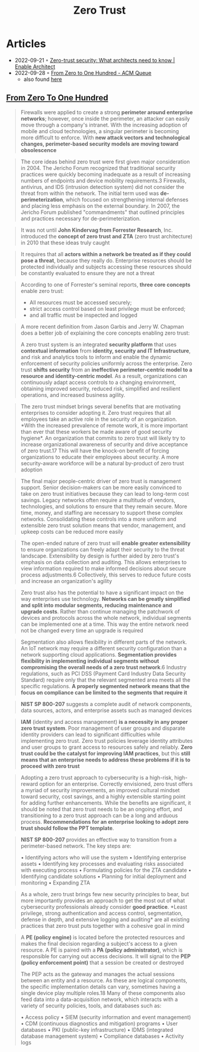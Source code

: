 :PROPERTIES:
:ID:       41423943-a291-4118-84e2-c18141afce41
:END:
#+title: Zero Trust

* Articles
- 2022-09-21 ◦ [[https://www.redhat.com/architect/what-is-zero-trust][Zero-trust security: What architects need to know | Enable Architect]]
- 2022-09-28 ◦ [[https://queue.acm.org/detail.cfm?id=3561799][From Zero to One Hundred - ACM Queue]]
  - also found [[https://www.reddit.com/r/netsec/comments/xn53z7/zero_trust_from_zero_to_one_hundred/][here]]

** [[https://queue.acm.org/detail.cfm?id=3561799][From Zero To One Hundred]]
#+begin_quote
Firewalls were applied to create a strong *perimeter around enterprise networks*;
however, once inside the perimeter, an attacker can easily move through a
company's intranet. With the increasing adoption of mobile and cloud
technologies, a singular perimeter is becoming more difficult to enforce. With
*new attack vectors and technological changes, perimeter-based security models
are moving toward obsolescence*
#+end_quote

#+begin_quote
The core ideas behind zero trust were first given major consideration in 2004.
The Jericho Forum recognized that traditional security practices were quickly
becoming inadequate as a result of increasing numbers of endpoints and device
mobility requirements.3 Firewalls, antivirus, and IDS (intrusion detection
system) did not consider the threat from within the network. The initial term
used was *de-perimeterization*, which focused on strengthening internal defenses
and placing less emphasis on the external boundary. In 2007, the Jericho Forum
published "commandments" that outlined principles and practices necessary for
de-perimeterization.
#+end_quote

#+begin_quote
It was not until *John Kindervag from Forrester Research*, Inc. introduced the
*concept of zero trust and ZTA* (zero trust architecture) in 2010 that these ideas
truly caught
#+end_quote

#+begin_quote
It requires that all *actors within a network be treated as if they could pose a
threat*, because they really do. Enterprise resources should be protected
individually and subjects accessing these resources should be constantly
evaluated to ensure they are not a threat
#+end_quote

#+begin_quote
According to one of Forrester's seminal reports, *three core concepts* enable zero
trust:
- All resources must be accessed securely;
- strict access control based on least privilege must be enforced;
- and all traffic must be inspected and logged
#+end_quote

#+begin_quote
A more recent definition from Jason Garbis and Jerry W. Chapman does a better
job of explaining the core concepts enabling zero trust:

A zero trust system is an integrated *security platform* that uses *contextual
information* from *identity, security and IT Infrastructure*, and risk and
analytics tools to inform and enable the dynamic enforcement of security
policies uniformly across the enterprise. Zero trust *shifts security* from an
*ineffective perimeter-centric model to a resource and identity-centric model*. As
a result, organizations can continuously adapt access controls to a changing
environment, obtaining improved security, reduced risk, simplified and resilient
operations, and increased business agility.
#+end_quote

#+begin_quote
The zero trust mindset brings several benefits that are motivating enterprises
to consider adopting it. Zero trust requires that all employees take an active
role in the security of an organization. *With the increased prevalence of remote
work, it is more important than ever that these workers be made aware of good
security hygiene*. An organization that commits to zero trust will likely try to
increase organizational awareness of security and drive acceptance of zero
trust.17 This will have the knock-on benefit of forcing organizations to educate
their employees about security. A more security-aware workforce will be a
natural by-product of zero trust adoption
#+end_quote


#+begin_quote
The final major people-centric driver of zero trust is management support.
Senior decision-makers can be more easily convinced to take on zero trust
initiatives because they can lead to long-term cost savings. Legacy networks
often require a multitude of vendors, technologies, and solutions to ensure that
they remain secure. More time, money, and staffing are necessary to support
these complex networks. Consolidating these controls into a more uniform and
extensible zero trust solution means that vendor, management, and upkeep costs
can be reduced more easily
#+end_quote


#+begin_quote
The open-ended nature of zero trust will *enable greater extensibility* to ensure
organizations can freely adapt their security to the threat landscape.
Extensibility by design is further aided by zero trust's emphasis on data
collection and auditing. This allows enterprises to view information required to
make informed decisions about secure process adjustments.6 Collectively, this
serves to reduce future costs and increase an organization's agility
#+end_quote


#+begin_quote
Zero trust also has the potential to have a significant impact on the way
enterprises use technology. *Networks can be greatly simplified and split into
modular segments, reducing maintenance and upgrade costs*. Rather than continue
managing the patchwork of devices and protocols across the whole network,
individual segments can be implemented one at a time. This way the entire
network need not be changed every time an upgrade is required
#+end_quote


#+begin_quote
Segmentation also allows flexibility in different parts of the network. An IoT
network may require a different security configuration than a network supporting
cloud applications. *Segmentation provides flexibility in implementing individual
segments without compromising the overall needs of a zero trust network*.6
Industry regulations, such as PCI DSS (Payment Card Industry Data Security
Standard) require only that the relevant segmented area meets all the specific
regulations. *A properly segmented network means that the focus on compliance can
be limited to the segments that require it*
#+end_quote

#+begin_quote
*NIST SP 800-207* suggests a complete audit of network components, data sources, actors, and enterprise assets such as managed devices
#+end_quote

#+begin_quote
*IAM* (identity and access management) *is a necessity in any proper zero trust
system*. Poor management of user groups and disparate identity providers can lead
to significant difficulties while implementing zero trust. Zero trust policies
leverage identity attributes and user groups to grant access to resources safely
and reliably. *Zero trust could be the catalyst for improving IAM practices*, but
this *still means that an enterprise needs to address these problems if it is to
proceed with zero trust*
#+end_quote


#+begin_quote
Adopting a zero trust approach to cybersecurity is a high-risk, high-reward
option for an enterprise. Correctly envisioned, zero trust offers a myriad of
security improvements, an improved cultural mindset toward security, cost
savings, and a highly extensible starting point for adding further enhancements.
While the benefits are significant, it should be noted that zero trust needs to
be an ongoing effort, and transitioning to a zero trust approach can be a long
and arduous process. *Recommendations for an enterprise looking to adopt zero
trust should follow the PPT template*.
#+end_quote


#+begin_quote
*NIST SP 800-207* provides an effective way to transition from a perimeter-based network. The key steps are:

• Identifying actors who will use the system
• Identifying enterprise assets
• Identifying key processes and evaluating risks associated with executing process
• Formulating policies for the ZTA candidate
• Identifying candidate solutions
• Planning for initial deployment and monitoring
• Expanding ZTA
#+end_quote


#+begin_quote
As a whole, zero trust brings few new security principles to bear, but more
importantly provides an approach to get the most out of what cybersecurity
professionals already consider *good practice*. *Least privilege, strong
authentication and access control, segmentation, defense in depth, and extensive
logging and auditing* are all existing practices that zero trust puts together
with a cohesive goal in mind
#+end_quote


#+begin_quote
A *PE (policy engine)* is located before the protected resources and makes the
final decision regarding a subject's access to a given resource. A PE is paired
with a *PA (policy administrator)*, which is responsible for carrying out access
decisions. It will signal to the *PEP (policy enforcement point)* that a session
be created or destroyed

The PEP acts as the gateway and manages the actual sessions between an entity
and a resource. As these are logical components, the specific implementation
details can vary, sometimes having a single device play multiple roles.18 Many
of these components also feed data into a data-acquisition network, which
interacts with a variety of security policies, tools, and databases such as:

• Access policy
• SIEM (security information and event management)
• CDM (continuous diagnostics and mitigation) programs
• User databases
• PKI (public-key infrastructure)
• IDMS (integrated database management system)
• Compliance databases
• Activity logs
#+end_quote
